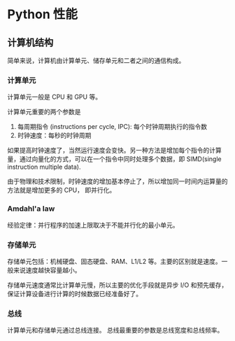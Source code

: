#+BEGIN_COMMENT
.. title: Performant Python
.. slug: performant-python
.. date: 2021-04-23 22:03:52 UTC+08:00
.. tags: python, 
.. category: python
.. link: 
.. description: 
.. type: text

#+END_COMMENT

* Python 性能
  
** 计算机结构
   简单来说，计算机由计算单元、储存单元和二者之间的通信构成。

*** 计算单元
    计算单元一般是 CPU 和 GPU 等。

    计算单元重要的两个参数是
    1. 每周期指令 (instructions per cycle, IPC): 每个时钟周期执行的指令数
    2. 时钟速度：每秒的时钟周期

    如果提高时钟速度了，当然运行速度会变快。另一种方法是增加每个指令的计算量，通过向量化的方式，可以在一个指令中同时处理多个数据，即 SIMD(single instruction multiple data).
    
    由于物理和技术限制，时钟速度的增加基本停止了，所以增加同一时间内运算量的方法就是增加更多的 CPU， 即并行化。
    
*** Amdahl'a law
    经验定律：并行程序的加速上限取决于不能并行化的最小单元。
    
*** 存储单元 
    存储单元包括：机械硬盘、固态硬盘、RAM、L1/L2 等。主要的区别就是速度。一般来说速度越快容量越小。

    存储单元速度通常比计算单元慢，所以主要的优化手段就是异步 I/O 和预先缓存，保证计算设备进行计算的时候数据已经准备好了。

*** 总线
    计算单元和存储单元通过总线连接。
    总线最重要的参数是总线宽度和总线频率。
